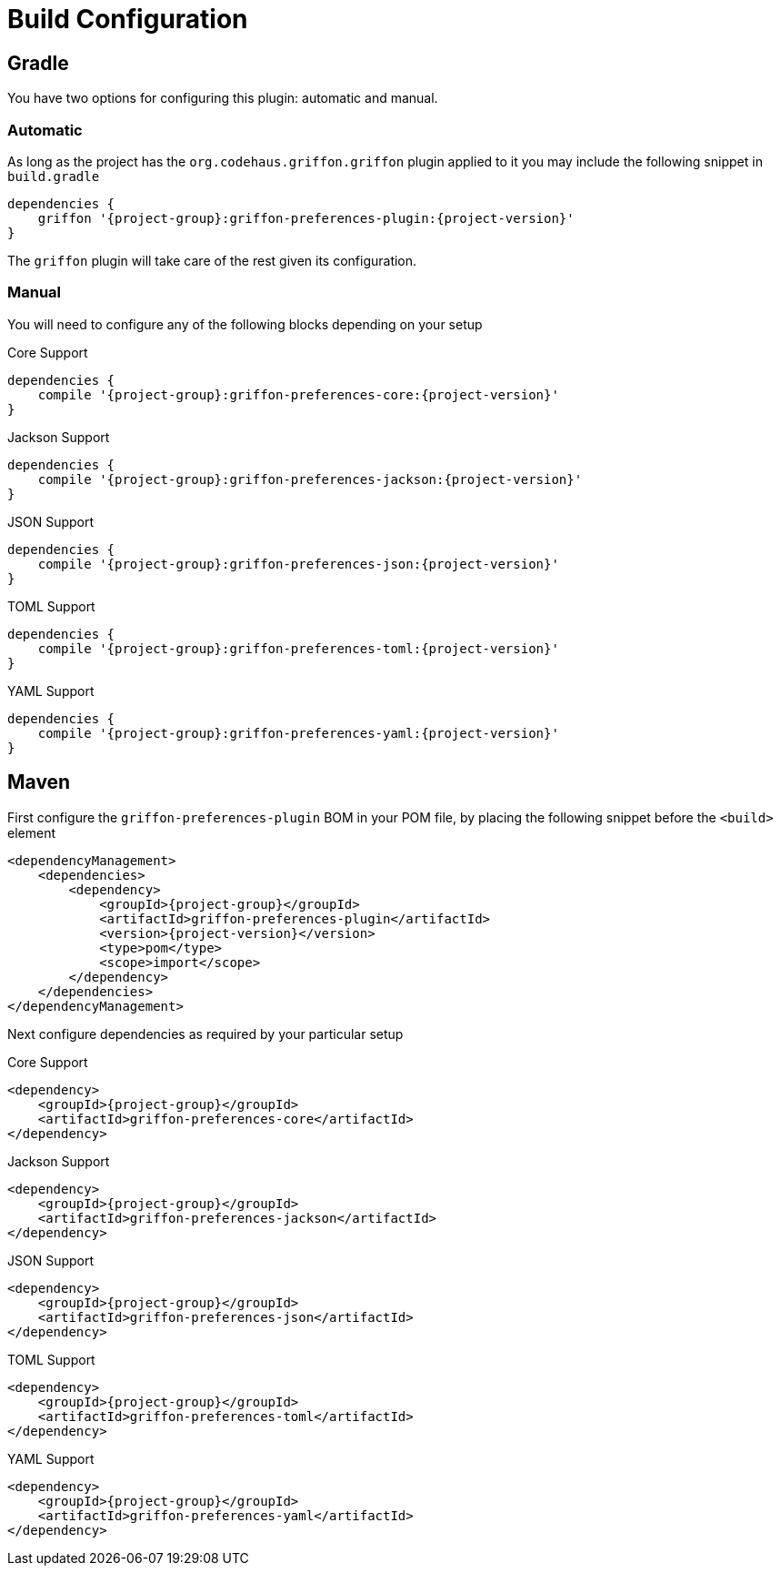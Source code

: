 
[[_configuration]]
= Build Configuration

== Gradle

You have two options for configuring this plugin: automatic and manual.

=== Automatic

As long as the project has the `org.codehaus.griffon.griffon` plugin applied to it you
may include the following snippet in `build.gradle`

[source,groovy,options="nowrap"]
[subs="attributes"]
----
dependencies {
    griffon '{project-group}:griffon-preferences-plugin:{project-version}'
}
----

The `griffon` plugin will take care of the rest given its configuration.

=== Manual

You will need to configure any of the following blocks depending on your setup

.Core Support
[source,groovy,options="nowrap"]
[subs="attributes"]
----
dependencies {
    compile '{project-group}:griffon-preferences-core:{project-version}'
}
----

.Jackson Support
[source,groovy,options="nowrap"]
[subs="attributes"]
----
dependencies {
    compile '{project-group}:griffon-preferences-jackson:{project-version}'
}
----

.JSON Support
[source,groovy,options="nowrap"]
[subs="attributes"]
----
dependencies {
    compile '{project-group}:griffon-preferences-json:{project-version}'
}
----

.TOML Support
[source,groovy,options="nowrap"]
[subs="attributes"]
----
dependencies {
    compile '{project-group}:griffon-preferences-toml:{project-version}'
}
----

.YAML Support
[source,groovy,options="nowrap"]
[subs="attributes"]
----
dependencies {
    compile '{project-group}:griffon-preferences-yaml:{project-version}'
}
----

== Maven

First configure the `griffon-preferences-plugin` BOM in your POM file, by placing the following
snippet before the `<build>` element

[source,xml,options="nowrap"]
[subs="attributes,verbatim"]
----
<dependencyManagement>
    <dependencies>
        <dependency>
            <groupId>{project-group}</groupId>
            <artifactId>griffon-preferences-plugin</artifactId>
            <version>{project-version}</version>
            <type>pom</type>
            <scope>import</scope>
        </dependency>
    </dependencies>
</dependencyManagement>
----

Next configure dependencies as required by your particular setup

.Core Support
[source,xml,options="nowrap"]
[subs="attributes,verbatim"]
----
<dependency>
    <groupId>{project-group}</groupId>
    <artifactId>griffon-preferences-core</artifactId>
</dependency>
----

.Jackson Support
[source,xml,options="nowrap"]
[subs="attributes,verbatim"]
----
<dependency>
    <groupId>{project-group}</groupId>
    <artifactId>griffon-preferences-jackson</artifactId>
</dependency>
----

.JSON Support
[source,xml,options="nowrap"]
[subs="attributes,verbatim"]
----
<dependency>
    <groupId>{project-group}</groupId>
    <artifactId>griffon-preferences-json</artifactId>
</dependency>
----

.TOML Support
[source,xml,options="nowrap"]
[subs="attributes,verbatim"]
----
<dependency>
    <groupId>{project-group}</groupId>
    <artifactId>griffon-preferences-toml</artifactId>
</dependency>
----

.YAML Support
[source,xml,options="nowrap"]
[subs="attributes,verbatim"]
----
<dependency>
    <groupId>{project-group}</groupId>
    <artifactId>griffon-preferences-yaml</artifactId>
</dependency>
----
